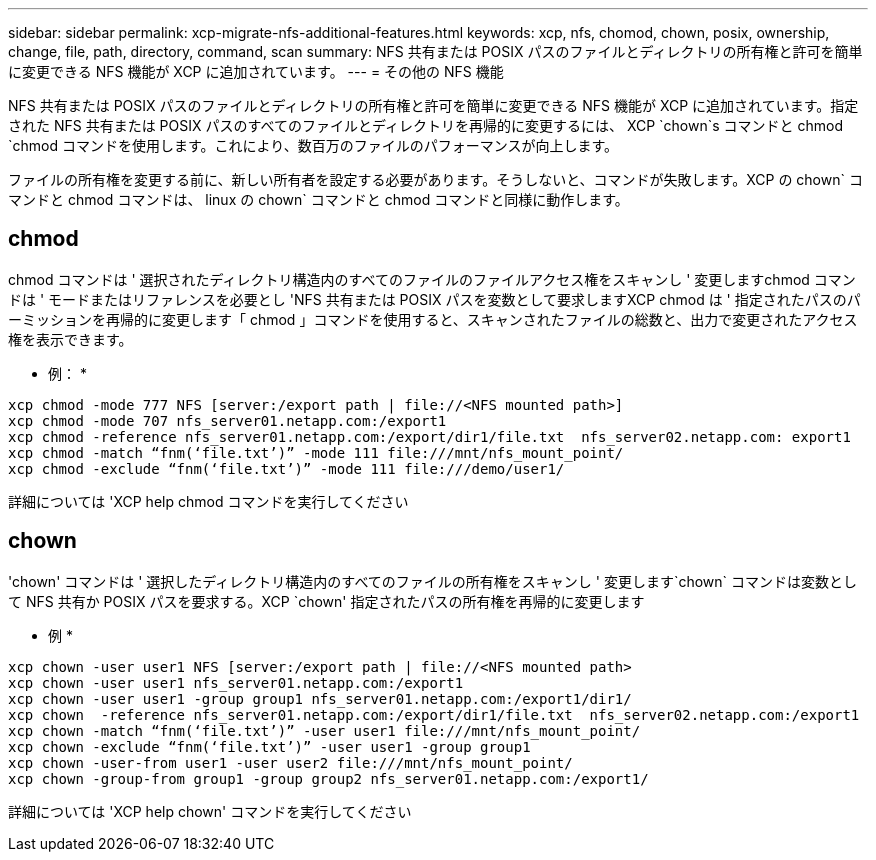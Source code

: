 ---
sidebar: sidebar 
permalink: xcp-migrate-nfs-additional-features.html 
keywords: xcp, nfs, chomod, chown, posix, ownership, change, file, path, directory, command, scan 
summary: NFS 共有または POSIX パスのファイルとディレクトリの所有権と許可を簡単に変更できる NFS 機能が XCP に追加されています。 
---
= その他の NFS 機能


[role="lead"]
NFS 共有または POSIX パスのファイルとディレクトリの所有権と許可を簡単に変更できる NFS 機能が XCP に追加されています。指定された NFS 共有または POSIX パスのすべてのファイルとディレクトリを再帰的に変更するには、 XCP `chown`s コマンドと chmod `chmod コマンドを使用します。これにより、数百万のファイルのパフォーマンスが向上します。

ファイルの所有権を変更する前に、新しい所有者を設定する必要があります。そうしないと、コマンドが失敗します。XCP の chown` コマンドと chmod コマンドは、 linux の chown` コマンドと chmod コマンドと同様に動作します。



== chmod

chmod コマンドは ' 選択されたディレクトリ構造内のすべてのファイルのファイルアクセス権をスキャンし ' 変更しますchmod コマンドは ' モードまたはリファレンスを必要とし 'NFS 共有または POSIX パスを変数として要求しますXCP chmod は ' 指定されたパスのパーミッションを再帰的に変更します「 chmod 」コマンドを使用すると、スキャンされたファイルの総数と、出力で変更されたアクセス権を表示できます。

* 例： *

....
xcp chmod -mode 777 NFS [server:/export path | file://<NFS mounted path>]
xcp chmod -mode 707 nfs_server01.netapp.com:/export1
xcp chmod -reference nfs_server01.netapp.com:/export/dir1/file.txt  nfs_server02.netapp.com: export1
xcp chmod -match “fnm(‘file.txt’)” -mode 111 file:///mnt/nfs_mount_point/
xcp chmod -exclude “fnm(‘file.txt’)” -mode 111 file:///demo/user1/
....
詳細については 'XCP help chmod コマンドを実行してください



== chown

'chown' コマンドは ' 選択したディレクトリ構造内のすべてのファイルの所有権をスキャンし ' 変更します`chown` コマンドは変数として NFS 共有か POSIX パスを要求する。XCP `chown' 指定されたパスの所有権を再帰的に変更します

* 例 *

....
xcp chown -user user1 NFS [server:/export path | file://<NFS mounted path>
xcp chown -user user1 nfs_server01.netapp.com:/export1
xcp chown -user user1 -group group1 nfs_server01.netapp.com:/export1/dir1/
xcp chown  -reference nfs_server01.netapp.com:/export/dir1/file.txt  nfs_server02.netapp.com:/export1
xcp chown -match “fnm(‘file.txt’)” -user user1 file:///mnt/nfs_mount_point/
xcp chown -exclude “fnm(‘file.txt’)” -user user1 -group group1
xcp chown -user-from user1 -user user2 file:///mnt/nfs_mount_point/
xcp chown -group-from group1 -group group2 nfs_server01.netapp.com:/export1/
....
詳細については 'XCP help chown' コマンドを実行してください
